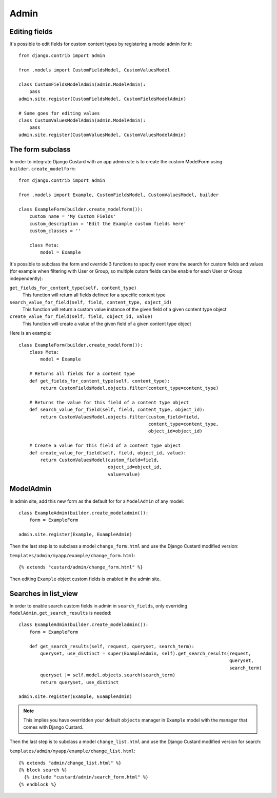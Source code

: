 Admin
=====

Editing fields
--------------

It's possible to edit fields for custom content types by registering a model admin for it::

  from django.contrib import admin

  from .models import CustomFieldsModel, CustomValuesModel

  class CustomFieldsModelAdmin(admin.ModelAdmin):
      pass
  admin.site.register(CustomFieldsModel, CustomFieldsModelAdmin)

  # Same goes for editing values
  class CustomValuesModelAdmin(admin.ModelAdmin):
      pass
  admin.site.register(CustomValuesModel, CustomValuesModelAdmin)


The form subclass
-----------------

In order to integrate Django Custard with an app admin site is to create the
custom ModelForm using ``builder.create_modelform``::

  from django.contrib import admin

  from .models import Example, CustomFieldsModel, CustomValuesModel, builder

  class ExampleForm(builder.create_modelform()):
      custom_name = 'My Custom Fields'
      custom_description = 'Edit the Example custom fields here'
      custom_classes = ''

      class Meta:
          model = Example


It's possible to subclass the form and override 3 functions to specify even more
the search for custom fields and values (for example when filtering with User
or Group, so multiple cutom fields can be enable for each User or Group independently):

``get_fields_for_content_type(self, content_type)``
    This function will return all fields defined for a specific content type

``search_value_for_field(self, field, content_type, object_id)``
    This function will return a custom value instance of the given field of a given content type object

``create_value_for_field(self, field, object_id, value)``
    This function will create a value of the given field of a given content type object

Here is an example::

  class ExampleForm(builder.create_modelform()):
      class Meta:
          model = Example

      # Returns all fields for a content type
      def get_fields_for_content_type(self, content_type):
          return CustomFieldsModel.objects.filter(content_type=content_type)

      # Returns the value for this field of a content type object
      def search_value_for_field(self, field, content_type, object_id):
          return CustomValuesModel.objects.filter(custom_field=field,
                                                  content_type=content_type,
                                                  object_id=object_id)

      # Create a value for this field of a content type object
      def create_value_for_field(self, field, object_id, value):
          return CustomValuesModel(custom_field=field,
                                   object_id=object_id,
                                   value=value)


ModelAdmin
----------

In admin site, add this new form as the default for for a ``ModelAdmin`` of any
model::

  class ExampleAdmin(builder.create_modeladmin()):
      form = ExampleForm

  admin.site.register(Example, ExampleAdmin)


Then the last step is to subclass a model ``change_form.html`` and use the
Django Custard modified version:

``templates/admin/myapp/example/change_form.html``::

  {% extends "custard/admin/change_form.html" %}


Then editing ``Example`` object custom fields is enabled in the admin site.


Searches in list_view
---------------------

In order to enable search custom fields in admin in ``search_fields``, only
overriding ``ModelAdmin.get_search_results`` is needed::

  class ExampleAdmin(builder.create_modeladmin()):
      form = ExampleForm

      def get_search_results(self, request, queryset, search_term):
          queryset, use_distinct = super(ExampleAdmin, self).get_search_results(request,
                                                                                queryset,
                                                                                search_term)
          queryset |= self.model.objects.search(search_term)
          return queryset, use_distinct

  admin.site.register(Example, ExampleAdmin)


.. note::
    This implies you have overridden your default ``objects`` manager in ``Example`` model
    with the manager that comes with Django Custard.


Then the last step is to subclass a model ``change_list.html`` and use the
Django Custard modified version for search:

``templates/admin/myapp/example/change_list.html``::

  {% extends "admin/change_list.html" %}
  {% block search %}
    {% include "custard/admin/search_form.html" %}
  {% endblock %}


